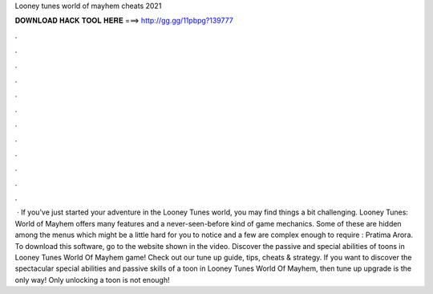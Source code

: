Looney tunes world of mayhem cheats 2021

𝐃𝐎𝐖𝐍𝐋𝐎𝐀𝐃 𝐇𝐀𝐂𝐊 𝐓𝐎𝐎𝐋 𝐇𝐄𝐑𝐄 ===> http://gg.gg/11pbpg?139777

.

.

.

.

.

.

.

.

.

.

.

.

 · If you’ve just started your adventure in the Looney Tunes world, you may find things a bit challenging. Looney Tunes: World of Mayhem offers many features and a never-seen-before kind of game mechanics. Some of these are hidden among the menus which might be a little hard for you to notice and a few are complex enough to require : Pratima Arora. To download this software, go to the website shown in the video. Discover the passive and special abilities of toons in Looney Tunes World Of Mayhem game! Check out our tune up guide, tips, cheats & strategy. If you want to discover the spectacular special abilities and passive skills of a toon in Looney Tunes World Of Mayhem, then tune up upgrade is the only way! Only unlocking a toon is not enough!